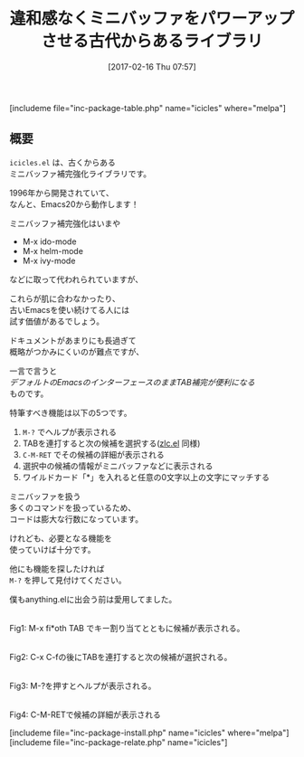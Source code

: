 #+BLOG: rubikitch
#+POSTID: 2031
#+DATE: [2017-02-16 Thu 07:57]
#+PERMALINK: icicles
#+OPTIONS: toc:nil num:nil todo:nil pri:nil tags:nil ^:nil \n:t -:nil tex:nil ':nil
#+ISPAGE: nil
# (progn (erase-buffer)(find-file-hook--org2blog/wp-mode))
#+DESCRIPTION:icicles.elはzlc.elの超強化版。ミニバッファ補完に多くの機能を違和感なく追加する。古いEmacsを使ってる人やhelmなどが合わない人はおすすめ。
#+BLOG: rubikitch
#+CATEGORY: ミニバッファ
#+EL_PKG_NAME: icicles
#+TAGS: 
#+TITLE: 違和感なくミニバッファをパワーアップさせる古代からあるライブラリ
#+EL_URL: 
#+begin: org2blog
[includeme file="inc-package-table.php" name="icicles" where="melpa"]

#+end:
** 概要
=icicles.el= は、古くからある
ミニバッファ補完強化ライブラリです。

1996年から開発されていて、
なんと、Emacs20から動作します！

ミニバッファ補完強化はいまや
- M-x ido-mode
- M-x helm-mode
- M-x ivy-mode
などに取って代われられていますが、

これらが肌に合わなかったり、
古いEmacsを使い続けてる人には
試す価値があるでしょう。

ドキュメントがあまりにも長過ぎて
概略がつかみにくいのが難点ですが、

一言で言うと
/デフォルトのEmacsのインターフェースのままTAB補完が便利になる/
ものです。

特筆すべき機能は以下の5つです。

1. =M-?= でヘルプが表示される
2. TABを連打すると次の候補を選択する([[http://emacs.rubikitch.com/zlc/][zlc.el]] 同様)
3. =C-M-RET= でその候補の詳細が表示される
4. 選択中の候補の情報がミニバッファなどに表示される
5. ワイルドカード「*」を入れると任意の0文字以上の文字にマッチする

ミニバッファを扱う
多くのコマンドを扱っているため、
コードは膨大な行数になっています。

けれども、必要となる機能を
使っていけば十分です。

他にも機能を探したければ 
=M-?= を押して見付けてください。

僕もanything.elに出会う前は愛用してました。

#+ATTR_HTML: :width 480
[[file:/r/sync/screenshots/20170216083026.png]]
Fig1: M-x fi*oth TAB でキー割り当てとともに候補が表示される。

#+ATTR_HTML: :width 480
[[file:/r/sync/screenshots/20170216083046.png]]
Fig2: C-x C-fの後にTABを連打すると次の候補が選択される。

#+ATTR_HTML: :width 480
[[file:/r/sync/screenshots/20170216083058.png]]
Fig3: M-?を押すとヘルプが表示される。

#+ATTR_HTML: :width 480
[[file:/r/sync/screenshots/20170216083319.png]]
Fig4: C-M-RETで候補の詳細が表示される




[includeme file="inc-package-install.php" name="icicles" where="melpa"]
[includeme file="inc-package-relate.php" name="icicles"]


# (progn (forward-line 1)(shell-command "screenshot-time.rb org_template" t))
